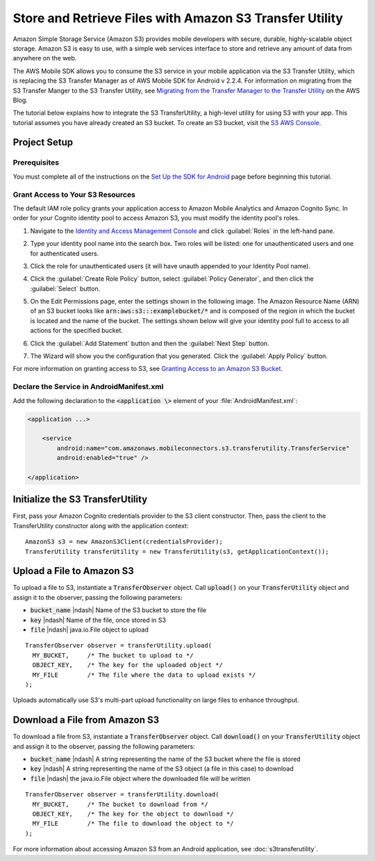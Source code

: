 .. Copyright 2010-2017 Amazon.com, Inc. or its affiliates. All Rights Reserved.

   This work is licensed under a Creative Commons Attribution-NonCommercial-ShareAlike 4.0
   International License (the "License"). You may not use this file except in compliance with the
   License. A copy of the License is located at http://creativecommons.org/licenses/by-nc-sa/4.0/.

   This file is distributed on an "AS IS" BASIS, WITHOUT WARRANTIES OR CONDITIONS OF ANY KIND,
   either express or implied. See the License for the specific language governing permissions and
   limitations under the License.

.. highlight:: java


########################################################
Store and Retrieve Files with Amazon S3 Transfer Utility
########################################################

Amazon Simple Storage Service (Amazon S3) provides mobile developers with secure, durable,
highly-scalable object storage. Amazon S3 is easy to use, with a simple web services interface to
store and retrieve any amount of data from anywhere on the web.

The AWS Mobile SDK allows you to consume the S3 service in your mobile application via the S3
Transfer Utility, which is replacing the S3 Transfer Manager as of AWS Mobile SDK for Android v
2.2.4. For information on migrating from the S3 Transfer Manger to the S3 Transfer Utility, see
`Migrating from the Transfer Manager to the Transfer Utility
<https://mobile.awsblog.com/post/Tx2KF0YUQITA164/AWS-SDK-for-Android-Transfer-Manager-to-Transfer-Utility-Migration-Guide>`_
on the AWS Blog.

The tutorial below explains how to integrate the S3 TransferUtility, a high-level utility for using
S3 with your app. This tutorial assumes you have already created an S3 bucket. To create an S3
bucket, visit the `S3 AWS Console <https://console.aws.amazon.com/s3/home>`_.


Project Setup
=============

Prerequisites
-------------

You must complete all of the instructions on the `Set Up the SDK for Android
<http://docs.aws.amazon.com/mobile/sdkforandroid/developerguide/setup.html>`_ page before beginning
this tutorial.


Grant Access to Your S3 Resources
---------------------------------

The default IAM role policy grants your application access to Amazon Mobile Analytics and Amazon
Cognito Sync. In order for your Cognito identity pool to access Amazon S3, you must modify the
identity pool's roles.

#. Navigate to the `Identity and Access Management Console`_ and click :guilabel:`Roles` in the
   left-hand pane.

#. Type your identity pool name into the search box. Two roles will be listed: one for
   unauthenticated users and one for authenticated users.

#. Click the role for unauthenticated users (it will have unauth appended to your Identity Pool
   name).

#. Click the :guilabel:`Create Role Policy` button, select :guilabel:`Policy Generator`, and then
   click the :guilabel:`Select` button.

#. On the Edit Permissions page, enter the settings shown in the following image. The Amazon
   Resource Name (ARN) of an S3 bucket looks like :code:`arn:aws:s3:::examplebucket/*` and is
   composed of the region in which the bucket is located and the name of the bucket. The settings
   shown below will give your identity pool full to access to all actions for the specified bucket.

   .. image:: images/edit-permissions.png

#. Click the :guilabel:`Add Statement` button and then the :guilabel:`Next Step` button.

#. The Wizard will show you the configuration that you generated. Click the :guilabel:`Apply Policy`
   button.

For more information on granting access to S3, see `Granting Access to an Amazon S3 Bucket`_.


Declare the Service in AndroidManifest.xml
------------------------------------------

Add the following declaration to the :code:`<application \>` element of your :file:`AndroidManifest.xml`:


.. code-block:: xml

    <application ...>

        <service
            android:name="com.amazonaws.mobileconnectors.s3.transferutility.TransferService"
            android:enabled="true" />

    </application>

Initialize the S3 TransferUtility
=================================

First, pass your Amazon Cognito credentials provider to the S3 client constructor. Then, pass the
client to the TransferUtility constructor along with the application context::

    AmazonS3 s3 = new AmazonS3Client(credentialsProvider);
    TransferUtility transferUtility = new TransferUtility(s3, getApplicationContext());


Upload a File to Amazon S3
==========================

To upload a file to S3, instantiate a :code:`TransferObserver` object. Call :code:`upload()` on your
:code:`TransferUtility` object and assign it to the observer, passing the following parameters:

- :code:`bucket_name` |ndash| Name of the S3 bucket to store the file
- :code:`key` |ndash| Name of the file, once stored in S3
- :code:`file` |ndash| java.io.File object to upload

::

  TransferObserver observer = transferUtility.upload(
    MY_BUCKET,     /* The bucket to upload to */
    OBJECT_KEY,    /* The key for the uploaded object */
    MY_FILE        /* The file where the data to upload exists */
  );

Uploads automatically use S3's multi-part upload functionality on large files to enhance throughput.


Download a File from Amazon S3
==============================

To download a file from S3, instantiate a :code:`TransferObserver` object. Call :code:`download()`
on your :code:`TransferUtility` object and assign it to the observer, passing the following
parameters:

- :code:`bucket_name` |ndash| A string representing the name of the S3 bucket where the file is stored
- :code:`key` |ndash| A string representing the name of the S3 object (a file in this case) to download
- :code:`file` |ndash| the java.io.File object where the downloaded file will be written

::

  TransferObserver observer = transferUtility.download(
    MY_BUCKET,     /* The bucket to download from */
    OBJECT_KEY,    /* The key for the object to download */
    MY_FILE        /* The file to download the object to */
  );

For more information about accessing Amazon S3 from an Android application, see
:doc:`s3transferutility`.

.. _Identity and Access Management Console: https://console.aws.amazon.com/iam/home
.. _Granting Access to an Amazon S3 Bucket: http://blogs.aws.amazon.com/security/post/Tx3VRSWZ6B3SHAV/Writing-IAM-Policies-How-to-grant-access-to-an-Amazon-S3-bucket
